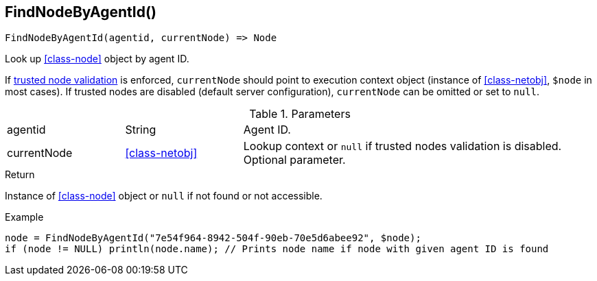 [.nxsl-function]
[[func-findnodebyagentid]]
== FindNodeByAgentId()

[source,c]
----
FindNodeByAgentId(agentid, currentNode) => Node
----

Look up <<class-node>> object by agent ID.

If <<security,trusted node validation>> is enforced, `currentNode` should point to execution context object 
(instance of <<class-netobj>>, `$node` in most cases).
If trusted nodes are disabled (default server configuration), `currentNode` can be omitted or set to `null`.

.Parameters
[cols="1,1,3" grid="none", frame="none"]
|===
|agentid|String|Agent ID.
|currentNode|<<class-netobj>>|Lookup context or `null` if trusted nodes validation is disabled. Optional parameter.
|===

.Return
Instance of <<class-node>> object or `null` if not found or not accessible. 

.Example
[.source]
----
node = FindNodeByAgentId("7e54f964-8942-504f-90eb-70e5d6abee92", $node);
if (node != NULL) println(node.name); // Prints node name if node with given agent ID is found
----
